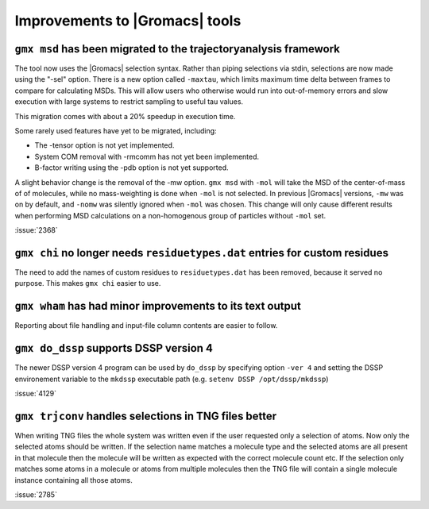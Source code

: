 Improvements to |Gromacs| tools
^^^^^^^^^^^^^^^^^^^^^^^^^^^^^^^

.. Note to developers!
   Please use """"""" to underline the individual entries for fixed issues in the subfolders,
   otherwise the formatting on the webpage is messed up.
   Also, please use the syntax :issue:`number` to reference issues on GitLab, without the
   a space between the colon and number!

``gmx msd`` has been migrated to the trajectoryanalysis framework
"""""""""""""""""""""""""""""""""""""""""""""""""""""""""""""""""

The tool now uses the |Gromacs| selection syntax. Rather than piping selections via stdin,
selections are now made using the "-sel" option. There is a new option called ``-maxtau``,
which limits maximum time delta between frames to compare for calculating MSDs. This will allow
users who otherwise would run into out-of-memory errors and slow execution with large systems
to restrict sampling to useful tau values.

This migration comes with about a 20% speedup in execution time.

Some rarely used features have yet to be migrated, including:

- The -tensor option is not yet implemented.
- System COM removal with -rmcomm has not yet been implemented.
- B-factor writing using the -pdb option is not yet supported.

A slight behavior change is the removal of the -mw option. ``gmx msd`` with ``-mol`` will
take the MSD of the center-of-mass of of molecules, while no mass-weighting is done
when ``-mol`` is not selected. In previous |Gromacs| versions, ``-mw`` was on by default,
and ``-nomw`` was silently ignored when ``-mol`` was chosen. This change will only cause
different results when performing MSD calculations on a non-homogenous group of particles without
``-mol`` set.

:issue:`2368`

``gmx chi`` no longer needs ``residuetypes.dat`` entries for custom residues
""""""""""""""""""""""""""""""""""""""""""""""""""""""""""""""""""""""""""""

The need to add the names of custom residues to ``residuetypes.dat`` has been
removed, because it served no purpose. This makes ``gmx chi`` easier to use.

``gmx wham`` has had minor improvements to its text output
""""""""""""""""""""""""""""""""""""""""""""""""""""""""""

Reporting about file handling and input-file column contents are easier to
follow.

``gmx do_dssp`` supports DSSP version 4
"""""""""""""""""""""""""""""""""""""""

The newer DSSP version 4 program can be used by ``do_dssp`` by specifying 
option ``-ver 4`` and setting the DSSP environement variable to the ``mkdssp``
executable path (e.g. ``setenv DSSP /opt/dssp/mkdssp``)

:issue:`4129`

``gmx trjconv`` handles selections in TNG files better
""""""""""""""""""""""""""""""""""""""""""""""""""""""

When writing TNG files the whole system was written even if the user requested only a
selection of atoms. Now only the selected atoms should be written. If the selection name
matches a molecule type and the selected atoms are all present in that molecule
then the molecule will be written as expected with the correct molecule count etc.
If the selection only matches some atoms in a molecule or atoms from multiple molecules
then the TNG file will contain a single molecule instance containing all those atoms.

:issue:`2785`
